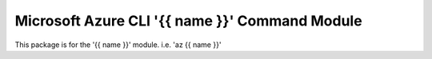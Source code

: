 Microsoft Azure CLI '{{ name }}' Command Module
==========================================

This package is for the '{{ name }}' module.
i.e. 'az {{ name }}'
